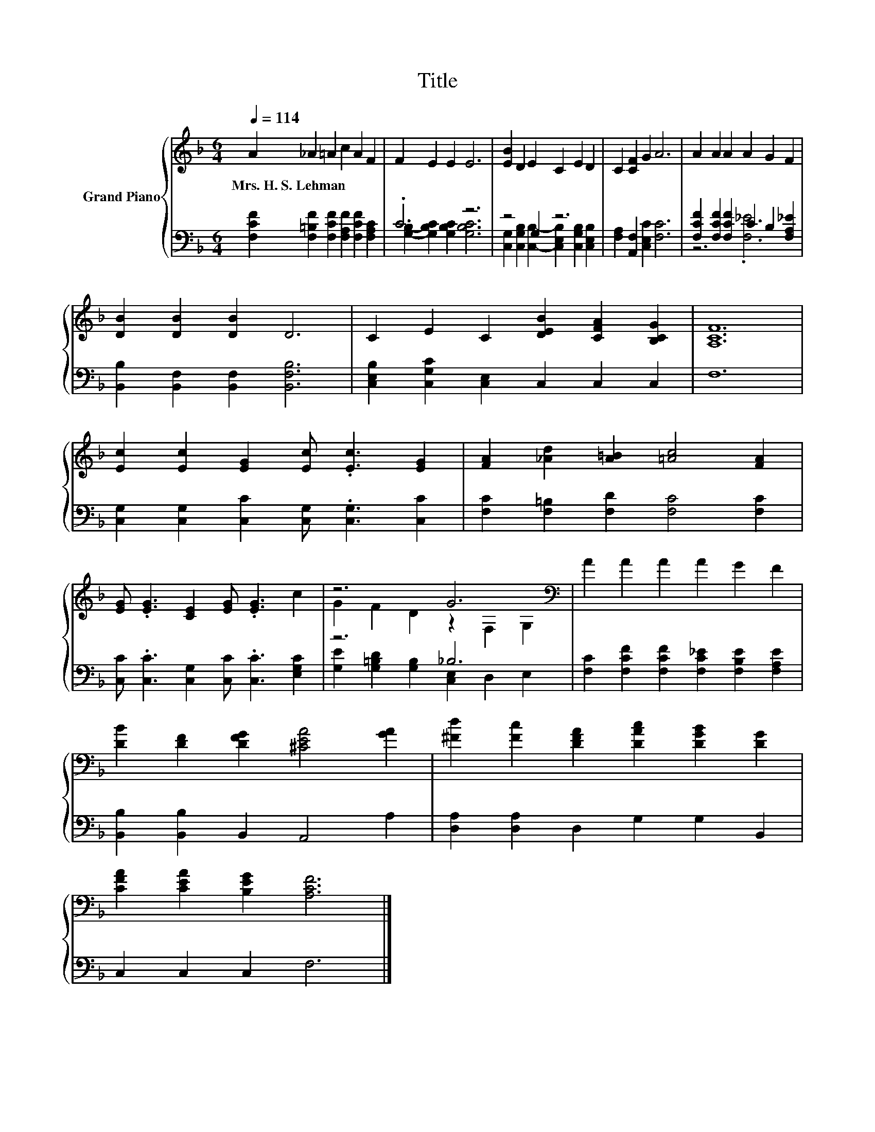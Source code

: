 X:1
T:Title
%%score { ( 1 4 ) | ( 2 3 ) }
L:1/8
Q:1/4=114
M:6/4
K:F
V:1 treble nm="Grand Piano"
V:4 treble 
V:2 bass 
V:3 bass 
V:1
 A2 _A2 =A2 c2 A2 F2 | F2 E2 E2 E6 | [EB]2 D2 E2 C2 E2 D2 | C2 [CF]2 G2 A6 | A2 A2 A2 A2 G2 F2 | %5
w: Mrs.~H.~S.~Lehman * * * * *|||||
 [DB]2 [DB]2 [DB]2 D6 | C2 E2 C2 [DEB]2 [CFA]2 [B,CG]2 | [A,CF]12 | %8
w: |||
 [Ec]2 [Ec]2 [EG]2 [Ec] .[Ec]3 [EG]2 | [FA]2 [_Ad]2 [A=B]2 [=Ac]4 [FA]2 | %10
w: ||
 [EG] .[EG]3 [CE]2 [EG] .[EG]3 c2 | z6 G6[K:bass] | A2 A2 A2 A2 G2 F2 | %13
w: |||
 [DB]2 [DF]2 [DFG]2 [^CEA]4 [GA]2 | [^Fd]2 [Fc]2 [DFA]2 [DAc]2 [DGB]2 [DG]2 | %15
w: ||
 [CFA]2 [CEA]2 [B,EG]2 [A,CF]6 |] %16
w: |
V:2
 [F,CF]2 [F,=B,F]2 [F,CF]2 [F,A,F]2 [F,CF]2 [F,A,C]2 | .C6 z6 | z4 G,2 z6 | %3
 [F,A,]2 [A,,F,]2 [C,E,C]2 [F,C]6 | [F,CF]2 [F,CF]2 [F,CF]2 C2 B,2 [F,A,_E]2 | %5
 [B,,B,]2 [B,,F,]2 [B,,F,]2 [B,,F,B,]6 | [C,E,B,]2 [C,G,C]2 [C,E,]2 C,2 C,2 C,2 | F,12 | %8
 [C,G,]2 [C,G,]2 [C,C]2 [C,G,] .[C,G,]3 [C,C]2 | [F,C]2 [F,=B,]2 [F,D]2 [F,C]4 [F,C]2 | %10
 [C,C] .[C,C]3 [C,G,]2 [C,C] .[C,C]3 [E,G,C]2 | z6 _B,6 | %12
 [F,C]2 [F,CF]2 [F,CF]2 [F,C_E]2 [F,B,E]2 [F,A,E]2 | [B,,B,]2 [B,,B,]2 B,,2 A,,4 A,2 | %14
 [D,A,]2 [D,A,]2 D,2 G,2 G,2 B,,2 | C,2 C,2 C,2 F,6 |] %16
V:3
 x12 | [G,B,]2- [G,B,C]2 [G,B,C]2 [G,B,C]6 | %2
 [C,G,]2 [C,G,B,]2 [C,B,]2- [C,E,B,]2 [C,G,B,]2 [C,E,B,]2 | x12 | z6 .[F,_E]6 | x12 | x12 | x12 | %8
 x12 | x12 | x12 | [G,E]2 [G,=B,D]2 [G,B,]2 [C,E,]2 D,2 E,2 | x12 | x12 | x12 | x12 |] %16
V:4
 x12 | x12 | x12 | x12 | x12 | x12 | x12 | x12 | x12 | x12 | x12 | G2 F2 D2 z2[K:bass] F,2 G,2 | %12
 x12 | x12 | x12 | x12 |] %16

